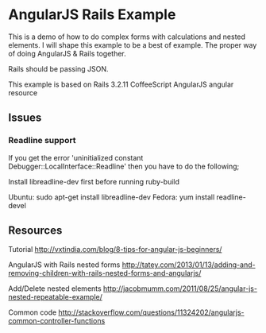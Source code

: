 * AngularJS Rails Example

This is a demo of how to do complex forms with calculations and nested elements. I will shape this example to be a best of example. The proper way of doing AngularJS & Rails together.

Rails should be passing JSON.

This example is based on
Rails 3.2.11
CoffeeScript
AngularJS
angular resource
** Issues
*** Readline support

If you get the error 'uninitialized constant Debugger::LocalInterface::Readline' then you have to do the following;

Install libreadline-dev first before running ruby-build

    Ubuntu: sudo apt-get install libreadline-dev
    Fedora: yum install readline-devel

** Resources

Tutorial http://vxtindia.com/blog/8-tips-for-angular-js-beginners/

AngularJS with Rails nested forms
http://tatey.com/2013/01/13/adding-and-removing-children-with-rails-nested-forms-and-angularjs/

Add/Delete nested elements
http://jacobmumm.com/2011/08/25/angular-js-nested-repeatable-example/

Common code
http://stackoverflow.com/questions/11324202/angularjs-common-controller-functions
